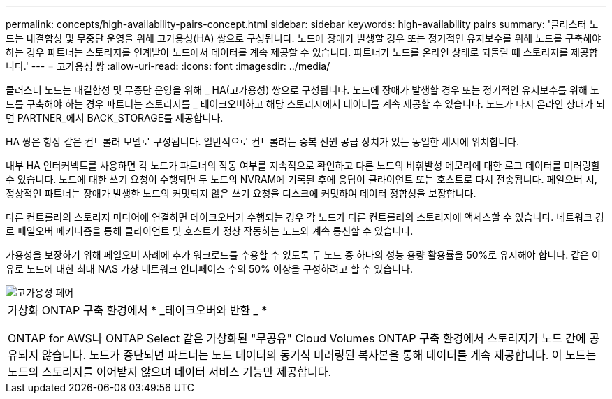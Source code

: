 ---
permalink: concepts/high-availability-pairs-concept.html 
sidebar: sidebar 
keywords: high-availability pairs 
summary: '클러스터 노드는 내결함성 및 무중단 운영을 위해 고가용성(HA) 쌍으로 구성됩니다. 노드에 장애가 발생할 경우 또는 정기적인 유지보수를 위해 노드를 구축해야 하는 경우 파트너는 스토리지를 인계받아 노드에서 데이터를 계속 제공할 수 있습니다. 파트너가 노드를 온라인 상태로 되돌릴 때 스토리지를 제공합니다.' 
---
= 고가용성 쌍
:allow-uri-read: 
:icons: font
:imagesdir: ../media/


[role="lead"]
클러스터 노드는 내결함성 및 무중단 운영을 위해 _ HA(고가용성) 쌍으로 구성됩니다. 노드에 장애가 발생할 경우 또는 정기적인 유지보수를 위해 노드를 구축해야 하는 경우 파트너는 스토리지를 _ 테이크오버하고 해당 스토리지에서 데이터를 계속 제공할 수 있습니다. 노드가 다시 온라인 상태가 되면 PARTNER_에서 BACK_STORAGE를 제공합니다.

HA 쌍은 항상 같은 컨트롤러 모델로 구성됩니다. 일반적으로 컨트롤러는 중복 전원 공급 장치가 있는 동일한 섀시에 위치합니다.

내부 HA 인터커넥트를 사용하면 각 노드가 파트너의 작동 여부를 지속적으로 확인하고 다른 노드의 비휘발성 메모리에 대한 로그 데이터를 미러링할 수 있습니다. 노드에 대한 쓰기 요청이 수행되면 두 노드의 NVRAM에 기록된 후에 응답이 클라이언트 또는 호스트로 다시 전송됩니다. 페일오버 시, 정상적인 파트너는 장애가 발생한 노드의 커밋되지 않은 쓰기 요청을 디스크에 커밋하여 데이터 정합성을 보장합니다.

다른 컨트롤러의 스토리지 미디어에 연결하면 테이크오버가 수행되는 경우 각 노드가 다른 컨트롤러의 스토리지에 액세스할 수 있습니다. 네트워크 경로 페일오버 메커니즘을 통해 클라이언트 및 호스트가 정상 작동하는 노드와 계속 통신할 수 있습니다.

가용성을 보장하기 위해 페일오버 사례에 추가 워크로드를 수용할 수 있도록 두 노드 중 하나의 성능 용량 활용률을 50%로 유지해야 합니다. 같은 이유로 노드에 대한 최대 NAS 가상 네트워크 인터페이스 수의 50% 이상을 구성하려고 할 수 있습니다.

image::../media/high-availability.gif[고가용성 페어]

|===


 a| 
가상화 ONTAP 구축 환경에서 * _테이크오버와 반환 _ *

ONTAP for AWS나 ONTAP Select 같은 가상화된 "무공유" Cloud Volumes ONTAP 구축 환경에서 스토리지가 노드 간에 공유되지 않습니다. 노드가 중단되면 파트너는 노드 데이터의 동기식 미러링된 복사본을 통해 데이터를 계속 제공합니다. 이 노드는 노드의 스토리지를 이어받지 않으며 데이터 서비스 기능만 제공합니다.

|===